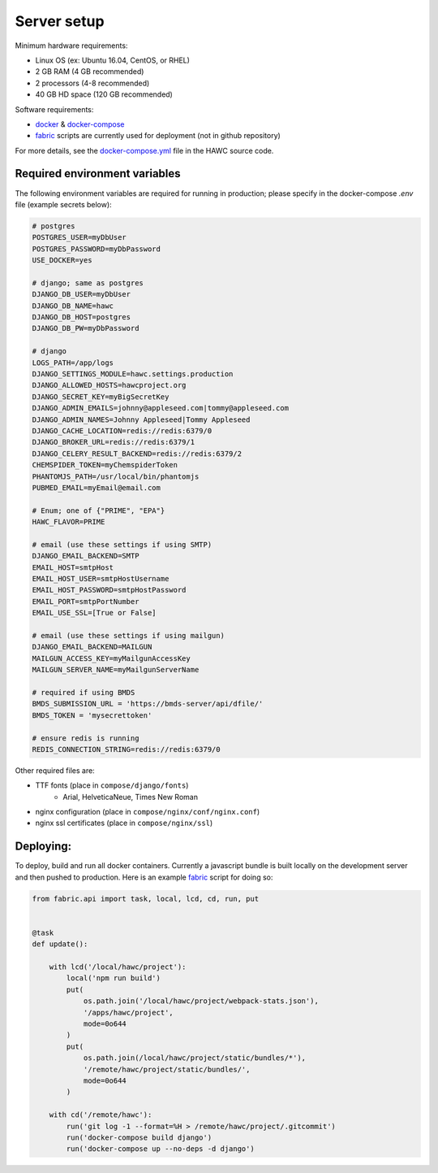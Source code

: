 Server setup
============

Minimum hardware requirements:

- Linux OS (ex: Ubuntu 16.04, CentOS, or RHEL)
- 2 GB RAM (4 GB recommended)
- 2 processors (4-8 recommended)
- 40 GB HD space (120 GB recommended)

Software requirements:

- `docker`_ & `docker-compose`_
- `fabric`_ scripts are currently used for deployment (not in github repository)

For more details, see the `docker-compose.yml`_ file in the HAWC source code.

.. _`docker`: https://docs.docker.com/
.. _`docker-compose`: https://docs.docker.com/compose/
.. _`fabric`: http://www.fabfile.org/
.. _`docker-compose.yml`: https://github.com/shapiromatron/hawc/blob/master/docker-compose.yml


Required environment variables
------------------------------

The following environment variables are required for running in production;
please specify in the docker-compose `.env` file (example secrets below):

.. code-block:: bash

    # postgres
    POSTGRES_USER=myDbUser
    POSTGRES_PASSWORD=myDbPassword
    USE_DOCKER=yes

    # django; same as postgres
    DJANGO_DB_USER=myDbUser
    DJANGO_DB_NAME=hawc
    DJANGO_DB_HOST=postgres
    DJANGO_DB_PW=myDbPassword

    # django
    LOGS_PATH=/app/logs
    DJANGO_SETTINGS_MODULE=hawc.settings.production
    DJANGO_ALLOWED_HOSTS=hawcproject.org
    DJANGO_SECRET_KEY=myBigSecretKey
    DJANGO_ADMIN_EMAILS=johnny@appleseed.com|tommy@appleseed.com
    DJANGO_ADMIN_NAMES=Johnny Appleseed|Tommy Appleseed
    DJANGO_CACHE_LOCATION=redis://redis:6379/0
    DJANGO_BROKER_URL=redis://redis:6379/1
    DJANGO_CELERY_RESULT_BACKEND=redis://redis:6379/2
    CHEMSPIDER_TOKEN=myChemspiderToken
    PHANTOMJS_PATH=/usr/local/bin/phantomjs
    PUBMED_EMAIL=myEmail@email.com

    # Enum; one of {"PRIME", "EPA"}
    HAWC_FLAVOR=PRIME

    # email (use these settings if using SMTP)
    DJANGO_EMAIL_BACKEND=SMTP
    EMAIL_HOST=smtpHost
    EMAIL_HOST_USER=smtpHostUsername
    EMAIL_HOST_PASSWORD=smtpHostPassword
    EMAIL_PORT=smtpPortNumber
    EMAIL_USE_SSL=[True or False]

    # email (use these settings if using mailgun)
    DJANGO_EMAIL_BACKEND=MAILGUN
    MAILGUN_ACCESS_KEY=myMailgunAccessKey
    MAILGUN_SERVER_NAME=myMailgunServerName

    # required if using BMDS
    BMDS_SUBMISSION_URL = 'https://bmds-server/api/dfile/'
    BMDS_TOKEN = 'mysecrettoken'

    # ensure redis is running
    REDIS_CONNECTION_STRING=redis://redis:6379/0

Other required files are:

- TTF fonts (place in ``compose/django/fonts``)
    - Arial, HelveticaNeue, Times New Roman
- nginx configuration (place in ``compose/nginx/conf/nginx.conf``)
- nginx ssl certificates (place in ``compose/nginx/ssl``)

Deploying:
----------

To deploy, build and run all docker containers. Currently a javascript
bundle is built locally on the development server and then pushed to production.
Here is an example `fabric`_ script for doing so:

.. code-block:: python

    from fabric.api import task, local, lcd, cd, run, put


    @task
    def update():

        with lcd('/local/hawc/project'):
            local('npm run build')
            put(
                os.path.join('/local/hawc/project/webpack-stats.json'),
                '/apps/hawc/project',
                mode=0o644
            )
            put(
                os.path.join(/local/hawc/project/static/bundles/*'),
                '/remote/hawc/project/static/bundles/',
                mode=0o644
            )

        with cd('/remote/hawc'):
            run('git log -1 --format=%H > /remote/hawc/project/.gitcommit')
            run('docker-compose build django')
            run('docker-compose up --no-deps -d django')

